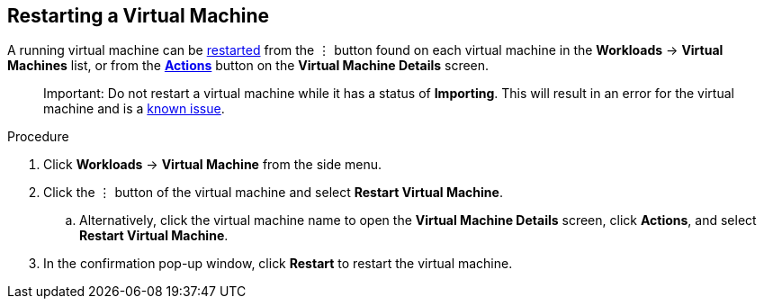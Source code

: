 [[restart-vm-web]]
== Restarting a Virtual Machine

A running virtual machine can be xref:vm-actions-web[restarted] from the &#8942; button found on each virtual machine in the *Workloads* -> *Virtual Machines* list, or from the xref:vm-actions-web[*Actions*] button on the *Virtual Machine Details* screen.

________________________
Important: Do not restart a virtual machine while it has a status of *Importing*. This will result in an error for the virtual machine and is a xref:../cnv_release_notes/cnv_release_notes.adoc#RN_known_issues[known issue].
________________________

.Procedure

. Click *Workloads* -> *Virtual Machine* from the side menu.
. Click the &#8942; button of the virtual machine and select *Restart Virtual Machine*.
.. Alternatively, click the virtual machine name to open the *Virtual Machine Details* screen, click *Actions*, and select *Restart Virtual Machine*.
. In the confirmation pop-up window, click *Restart* to restart the virtual machine.
